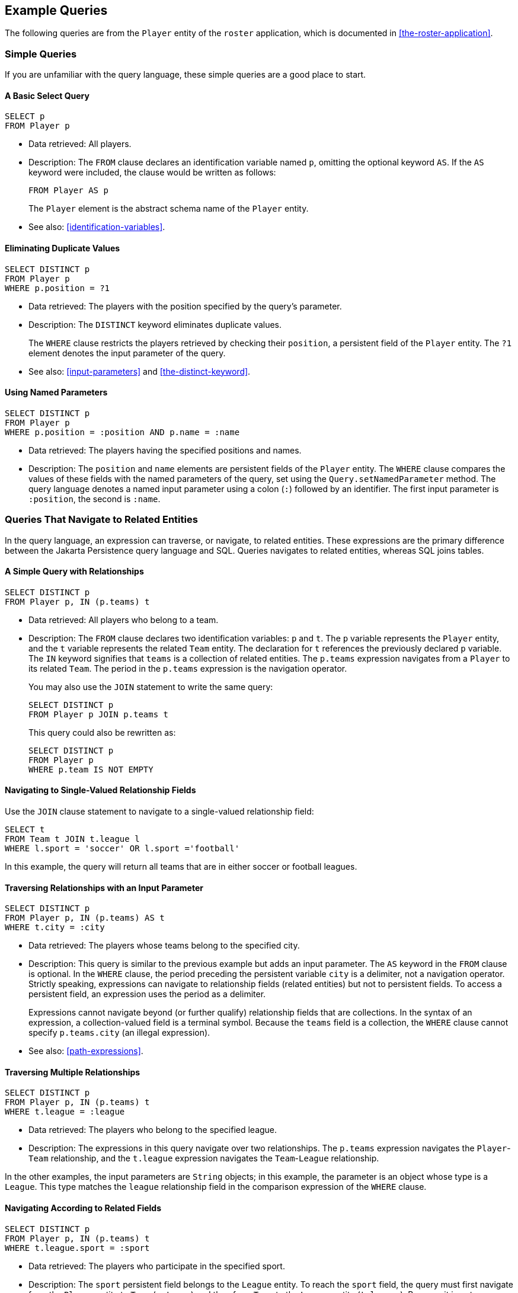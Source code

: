 == Example Queries

The following queries are from the `Player` entity of the `roster` application, which is documented in <<the-roster-application>>.

=== Simple Queries

If you are unfamiliar with the query language, these simple queries are a good place to start.

==== A Basic Select Query

[source,sql]
----
SELECT p
FROM Player p
----

* Data retrieved: All players.

* Description: The `FROM` clause declares an identification variable named `p`, omitting the optional keyword `AS`.
If the `AS` keyword were included, the clause would be written as follows:
+
[source,sql]
----
FROM Player AS p
----
+
The `Player` element is the abstract schema name of the `Player` entity.

* See also: <<identification-variables>>.

==== Eliminating Duplicate Values

[source,sql]
----
SELECT DISTINCT p
FROM Player p
WHERE p.position = ?1
----

* Data retrieved: The players with the position specified by the query's parameter.

* Description: The `DISTINCT` keyword eliminates duplicate values.
+
The `WHERE` clause restricts the players retrieved by checking their `position`, a persistent field of the `Player` entity.
The `?1` element denotes the input parameter of the query.

* See also: <<input-parameters>> and <<the-distinct-keyword>>.

==== Using Named Parameters

[source,sql]
----
SELECT DISTINCT p
FROM Player p
WHERE p.position = :position AND p.name = :name
----

* Data retrieved: The players having the specified positions and names.

* Description: The `position` and `name` elements are persistent fields of the `Player` entity.
The `WHERE` clause compares the values of these fields with the named parameters of the query, set using the `Query.setNamedParameter` method.
The query language denotes a named input parameter using a colon (`:`) followed by an identifier.
The first input parameter is `:position`, the second is `:name`.

=== Queries That Navigate to Related Entities

In the query language, an expression can traverse, or navigate, to related entities.
These expressions are the primary difference between the Jakarta Persistence query language and SQL.
Queries navigates to related entities, whereas SQL joins tables.

==== A Simple Query with Relationships

[source,sql]
----
SELECT DISTINCT p
FROM Player p, IN (p.teams) t
----

* Data retrieved: All players who belong to a team.

* Description: The `FROM` clause declares two identification variables: `p` and `t`.
The `p` variable represents the `Player` entity, and the `t` variable represents the related `Team` entity.
The declaration for `t` references the previously declared `p` variable.
The `IN` keyword signifies that `teams` is a collection of related entities.
The `p.teams` expression navigates from a `Player` to its related `Team`.
The period in the `p.teams` expression is the navigation operator.
+
You may also use the `JOIN` statement to write the same query:
+
[source,sql]
----
SELECT DISTINCT p
FROM Player p JOIN p.teams t
----
+
This query could also be rewritten as:
+
[source,sql]
----
SELECT DISTINCT p
FROM Player p
WHERE p.team IS NOT EMPTY
----

==== Navigating to Single-Valued Relationship Fields

Use the `JOIN` clause statement to navigate to a single-valued relationship field:

[source,sql]
----
SELECT t
FROM Team t JOIN t.league l
WHERE l.sport = 'soccer' OR l.sport ='football'
----

In this example, the query will return all teams that are in either soccer or football leagues.

==== Traversing Relationships with an Input Parameter

[source,sql]
----
SELECT DISTINCT p
FROM Player p, IN (p.teams) AS t
WHERE t.city = :city
----

* Data retrieved: The players whose teams belong to the specified city.

* Description: This query is similar to the previous example but adds an input parameter.
The `AS` keyword in the `FROM` clause is optional.
In the `WHERE` clause, the period preceding the persistent variable `city` is a delimiter, not a navigation operator.
Strictly speaking, expressions can navigate to relationship fields (related entities) but not to persistent fields.
To access a persistent field, an expression uses the period as a delimiter.
+
Expressions cannot navigate beyond (or further qualify) relationship fields that are collections.
In the syntax of an expression, a collection-valued field is a terminal symbol.
Because the `teams` field is a collection, the `WHERE` clause cannot specify `p.teams.city` (an illegal expression).

* See also: <<path-expressions>>.

==== Traversing Multiple Relationships

[source,sql]
----
SELECT DISTINCT p
FROM Player p, IN (p.teams) t
WHERE t.league = :league
----

* Data retrieved: The players who belong to the specified league.

* Description: The expressions in this query navigate over two relationships.
The `p.teams` expression navigates the `Player`-`Team` relationship, and the `t.league` expression navigates the `Team`-`League` relationship.

In the other examples, the input parameters are `String` objects; in this example, the parameter is an object whose type is a `League`.
This type matches the `league` relationship field in the comparison expression of the `WHERE` clause.

==== Navigating According to Related Fields

[source,sql]
----
SELECT DISTINCT p
FROM Player p, IN (p.teams) t
WHERE t.league.sport = :sport
----

* Data retrieved: The players who participate in the specified sport.

* Description: The `sport` persistent field belongs to the `League` entity.
To reach the `sport` field, the query must first navigate from the `Player` entity to `Team` (`p.teams`) and then from `Team` to the `League` entity (`t.league`).
Because it is not a collection, the `league` relationship field can be followed by the `sport` persistent field.

=== Queries with Other Conditional Expressions

Every `WHERE` clause must specify a conditional expression, of which there are several kinds.
In the previous examples, the conditional expressions are comparison expressions that test for equality.
The following examples demonstrate some of the other kinds of conditional expressions.
For descriptions of all conditional expressions, see <<WHERE Clause>>.

==== The LIKE Expression

[source,sql]
----
SELECT p
FROM Player p
WHERE p.name LIKE 'Mich%'
----

* Data retrieved: All players whose names begin with "Mich."

* Description: The `LIKE` expression uses wildcard characters to search for strings that match the wildcard pattern.
In this case, the query uses the `LIKE` expression and the `%` wildcard to find all players whose names begin with the string "Mich." For example, "Michael" and "Michelle" both match the wildcard pattern.

* See also: <<like-expressions>>.

==== The IS NULL Expression

[source,sql]
----
SELECT t
FROM Team t
WHERE t.league IS NULL
----

* Data retrieved: All teams not associated with a league.

* Description: The `IS NULL` expression can be used to check whether a relationship has been set between two entities.
In this case, the query checks whether the teams are associated with any leagues and returns the teams that do not have a league.

* See also: <<null-comparison-expressions>> and <<null-values>>.

==== The IS EMPTY Expression

[source,sql]
----
SELECT p
FROM Player p
WHERE p.teams IS EMPTY
----

* Data retrieved: All players who do not belong to a team.

* Description: The `teams` relationship field of the `Player` entity is a collection.
If a player does not belong to a team, the `teams` collection is empty, and the conditional expression is `TRUE`.

* See also: <<empty-collection-comparison-expressions>>.

==== The BETWEEN Expression

[source,sql]
----
SELECT DISTINCT p
FROM Player p
WHERE p.salary BETWEEN :lowerSalary AND :higherSalary
----

* Data retrieved: The players whose salaries fall within the range of the specified salaries.

* Description: This `BETWEEN` expression has three arithmetic expressions: a persistent field (`p.salary`) and the two input parameters (`:lowerSalary` and `:higherSalary`).
The following expression is equivalent to the `BETWEEN` expression:
+
[source,sql]
----
p.salary >= :lowerSalary AND p.salary <= :higherSalary
----

* See also: <<between-expressions>>.

==== Comparison Operators

[source,sql]
----
SELECT DISTINCT p1
FROM Player p1, Player p2
WHERE p1.salary > p2.salary AND p2.name = :name
----

* Data retrieved: All players whose salaries are higher than the salary of the player with the specified name.

* Description: The `FROM` clause declares two identification variables (`p1` and `p2`) of the same type (`Player`).
Two identification variables are needed because the `WHERE` clause compares the salary of one player (`p2`) with that of the other players (`p1`).

* See also: <<identification-variables>>.

=== Bulk Updates and Deletes

The following examples show how to use the `UPDATE` and `DELETE` expressions in queries.
`UPDATE` and `DELETE` operate on multiple entities according to the condition or conditions set in the `WHERE` clause.
The `WHERE` clause in `UPDATE` and `DELETE` queries follows the same rules as `SELECT` queries.

==== Update Queries

[source,sql]
----
UPDATE Player p
SET p.status = 'inactive'
WHERE p.lastPlayed < :inactiveThresholdDate
----

* Description: This query sets the status of a set of players to `inactive` if the player's last game was longer ago than the date specified in `inactiveThresholdDate`.

==== Delete Queries

[source,sql]
----
DELETE
FROM Player p
WHERE p.status = 'inactive'
AND p.teams IS EMPTY
----

* Description: This query deletes all inactive players who are not on a team.
